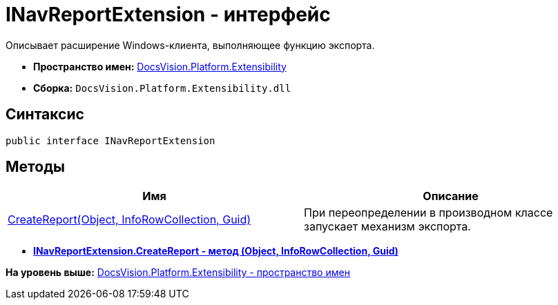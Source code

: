 = INavReportExtension - интерфейс

Описывает расширение Windows-клиента, выполняющее функцию экспорта.

* [.keyword]*Пространство имен:* xref:Extensibility_NS.adoc[DocsVision.Platform.Extensibility]
* [.keyword]*Сборка:* [.ph .filepath]`DocsVision.Platform.Extensibility.dll`

== Синтаксис

[source,pre,codeblock,language-csharp]
----
public interface INavReportExtension
----

== Методы

[cols=",",options="header",]
|===
|Имя |Описание
|xref:INavReportExtension.CreateReport_MT.adoc[CreateReport(Object, InfoRowCollection, Guid)] |При переопределении в производном классе запускает механизм экспорта.
|===

* *xref:../../../../api/DocsVision/Platform/Extensibility/INavReportExtension.CreateReport_MT.adoc[INavReportExtension.CreateReport - метод (Object, InfoRowCollection, Guid)]* +

*На уровень выше:* xref:../../../../api/DocsVision/Platform/Extensibility/Extensibility_NS.adoc[DocsVision.Platform.Extensibility - пространство имен]
